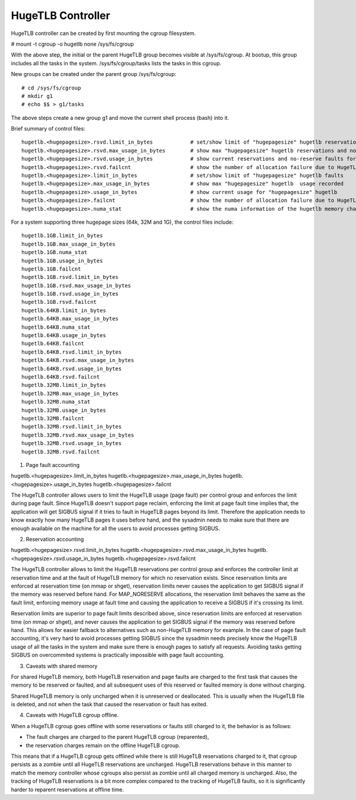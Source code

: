==================
HugeTLB Controller
==================

HugeTLB controller can be created by first mounting the cgroup filesystem.

# mount -t cgroup -o hugetlb none /sys/fs/cgroup

With the above step, the initial or the parent HugeTLB group becomes
visible at /sys/fs/cgroup. At bootup, this group includes all the tasks in
the system. /sys/fs/cgroup/tasks lists the tasks in this cgroup.

New groups can be created under the parent group /sys/fs/cgroup::

  # cd /sys/fs/cgroup
  # mkdir g1
  # echo $$ > g1/tasks

The above steps create a new group g1 and move the current shell
process (bash) into it.

Brief summary of control files::

 hugetlb.<hugepagesize>.rsvd.limit_in_bytes            # set/show limit of "hugepagesize" hugetlb reservations
 hugetlb.<hugepagesize>.rsvd.max_usage_in_bytes        # show max "hugepagesize" hugetlb reservations and no-reserve faults
 hugetlb.<hugepagesize>.rsvd.usage_in_bytes            # show current reservations and no-reserve faults for "hugepagesize" hugetlb
 hugetlb.<hugepagesize>.rsvd.failcnt                   # show the number of allocation failure due to HugeTLB reservation limit
 hugetlb.<hugepagesize>.limit_in_bytes                 # set/show limit of "hugepagesize" hugetlb faults
 hugetlb.<hugepagesize>.max_usage_in_bytes             # show max "hugepagesize" hugetlb  usage recorded
 hugetlb.<hugepagesize>.usage_in_bytes                 # show current usage for "hugepagesize" hugetlb
 hugetlb.<hugepagesize>.failcnt                        # show the number of allocation failure due to HugeTLB usage limit
 hugetlb.<hugepagesize>.numa_stat                      # show the numa information of the hugetlb memory charged to this cgroup

For a system supporting three hugepage sizes (64k, 32M and 1G), the control
files include::

  hugetlb.1GB.limit_in_bytes
  hugetlb.1GB.max_usage_in_bytes
  hugetlb.1GB.numa_stat
  hugetlb.1GB.usage_in_bytes
  hugetlb.1GB.failcnt
  hugetlb.1GB.rsvd.limit_in_bytes
  hugetlb.1GB.rsvd.max_usage_in_bytes
  hugetlb.1GB.rsvd.usage_in_bytes
  hugetlb.1GB.rsvd.failcnt
  hugetlb.64KB.limit_in_bytes
  hugetlb.64KB.max_usage_in_bytes
  hugetlb.64KB.numa_stat
  hugetlb.64KB.usage_in_bytes
  hugetlb.64KB.failcnt
  hugetlb.64KB.rsvd.limit_in_bytes
  hugetlb.64KB.rsvd.max_usage_in_bytes
  hugetlb.64KB.rsvd.usage_in_bytes
  hugetlb.64KB.rsvd.failcnt
  hugetlb.32MB.limit_in_bytes
  hugetlb.32MB.max_usage_in_bytes
  hugetlb.32MB.numa_stat
  hugetlb.32MB.usage_in_bytes
  hugetlb.32MB.failcnt
  hugetlb.32MB.rsvd.limit_in_bytes
  hugetlb.32MB.rsvd.max_usage_in_bytes
  hugetlb.32MB.rsvd.usage_in_bytes
  hugetlb.32MB.rsvd.failcnt


1. Page fault accounting

hugetlb.<hugepagesize>.limit_in_bytes
hugetlb.<hugepagesize>.max_usage_in_bytes
hugetlb.<hugepagesize>.usage_in_bytes
hugetlb.<hugepagesize>.failcnt

The HugeTLB controller allows users to limit the HugeTLB usage (page fault) per
control group and enforces the limit during page fault. Since HugeTLB
doesn't support page reclaim, enforcing the limit at page fault time implies
that, the application will get SIGBUS signal if it tries to fault in HugeTLB
pages beyond its limit. Therefore the application needs to know exactly how many
HugeTLB pages it uses before hand, and the sysadmin needs to make sure that
there are enough available on the machine for all the users to avoid processes
getting SIGBUS.


2. Reservation accounting

hugetlb.<hugepagesize>.rsvd.limit_in_bytes
hugetlb.<hugepagesize>.rsvd.max_usage_in_bytes
hugetlb.<hugepagesize>.rsvd.usage_in_bytes
hugetlb.<hugepagesize>.rsvd.failcnt

The HugeTLB controller allows to limit the HugeTLB reservations per control
group and enforces the controller limit at reservation time and at the fault of
HugeTLB memory for which no reservation exists. Since reservation limits are
enforced at reservation time (on mmap or shget), reservation limits never causes
the application to get SIGBUS signal if the memory was reserved before hand. For
MAP_NORESERVE allocations, the reservation limit behaves the same as the fault
limit, enforcing memory usage at fault time and causing the application to
receive a SIGBUS if it's crossing its limit.

Reservation limits are superior to page fault limits described above, since
reservation limits are enforced at reservation time (on mmap or shget), and
never causes the application to get SIGBUS signal if the memory was reserved
before hand. This allows for easier fallback to alternatives such as
non-HugeTLB memory for example. In the case of page fault accounting, it's very
hard to avoid processes getting SIGBUS since the sysadmin needs precisely know
the HugeTLB usage of all the tasks in the system and make sure there is enough
pages to satisfy all requests. Avoiding tasks getting SIGBUS on overcommited
systems is practically impossible with page fault accounting.


3. Caveats with shared memory

For shared HugeTLB memory, both HugeTLB reservation and page faults are charged
to the first task that causes the memory to be reserved or faulted, and all
subsequent uses of this reserved or faulted memory is done without charging.

Shared HugeTLB memory is only uncharged when it is unreserved or deallocated.
This is usually when the HugeTLB file is deleted, and not when the task that
caused the reservation or fault has exited.


4. Caveats with HugeTLB cgroup offline.

When a HugeTLB cgroup goes offline with some reservations or faults still
charged to it, the behavior is as follows:

- The fault charges are charged to the parent HugeTLB cgroup (reparented),
- the reservation charges remain on the offline HugeTLB cgroup.

This means that if a HugeTLB cgroup gets offlined while there is still HugeTLB
reservations charged to it, that cgroup persists as a zombie until all HugeTLB
reservations are uncharged. HugeTLB reservations behave in this manner to match
the memory controller whose cgroups also persist as zombie until all charged
memory is uncharged. Also, the tracking of HugeTLB reservations is a bit more
complex compared to the tracking of HugeTLB faults, so it is significantly
harder to reparent reservations at offline time.
